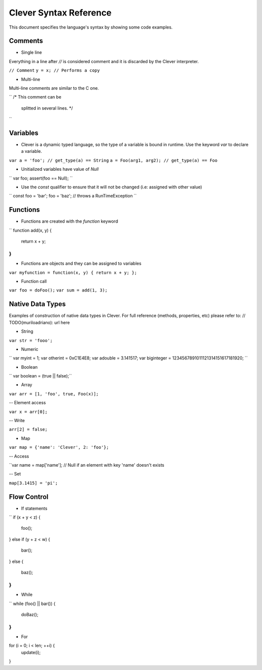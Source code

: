 =======================
Clever Syntax Reference
=======================

This document specifies the language's syntax by showing some code examples.

Comments
--------

- Single line
Everything in a line after `//` is considered comment and it is discarded by the Clever interpreter.

``// Comment``
``y = x; // Performs a copy``

- Multi-line
Multi-line comments are similar to the C one.

``
/* This comment can be
   splitted in several lines. */
``

Variables
---------

- Clever is a dynamic typed language, so the type of a variable is bound in runtime. Use the keyword `var` to declare a variable.

``var a = 'foo'; // get_type(a) == String``
``a = Foo(arg1, arg2); // get_type(a) == Foo``

- Unitialized variables have value of `Null`

``
var foo;
assert(foo == Null);
``

- Use the `const` qualifier to ensure that it will not be changed (i.e: assigned with other value)

``
const foo = 'bar';
foo = 'baz'; // throws a RunTimeException
``

Functions
---------

- Functions are created with the `function` keyword

``
function add(x, y) {
	return x + y;
}
``

- Functions are objects and they can be assigned to variables

``var myfunction = function(x, y) { return x + y; };``

- Function call

``var foo = doFoo();``
``var sum = add(1, 3);``

Native Data Types
-----------------

Examples of construction of native data types in Clever. For full reference (methods, properties, etc) please refer to: // TODO(muriloadriano): url here

- String

``var str = 'fooo';``

- Numeric

``
var myint = 1;
var otherint = 0xC1E4E8;
var adouble = 3.141517;
var biginteger = 1234567891011121314151617181920;
``

- Boolean

`` var boolean = (true || false);``

- Array

``var arr = [1, 'foo', true, Foo(x)];``

-- Element access

``var x = arr[0];``

-- Write

``arr[2] = false;``

- Map

``var map = {'name': 'Clever', 2: 'foo'};``

-- Access

``var name = map['name']; // Null if an element with key 'name' doesn't exists

-- Set

``map[3.1415] = 'pi';``

Flow Control
------------

- If statements

`` 
if (x + y < z) {
	foo();
}
else if (y + z < w) {
	bar();
}
else {
	baz();
}
``

- While

``
while (foo() || bar()) {
	doBaz();
}
``

- For
for (i = 0; i < len; ++i) {
	update(i);
}
